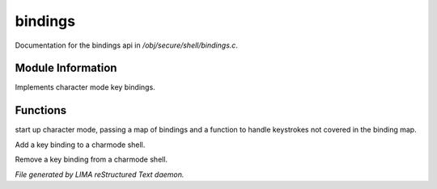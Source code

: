 *********
bindings
*********

Documentation for the bindings api in */obj/secure/shell/bindings.c*.

Module Information
==================

Implements character mode key bindings.

Functions
=========



.. c:function:: nomask void init_charmode(mapping new_bindings, function d)

start up character mode, passing a map of bindings and a 
function to handle keystrokes not covered in the binding map.



.. c:function:: nomask void bind(string sequence, function callback)

Add a key binding to a charmode shell.



.. c:function:: nomask void unbind(string sequence)

Remove a key binding from a charmode shell.


*File generated by LIMA reStructured Text daemon.*
